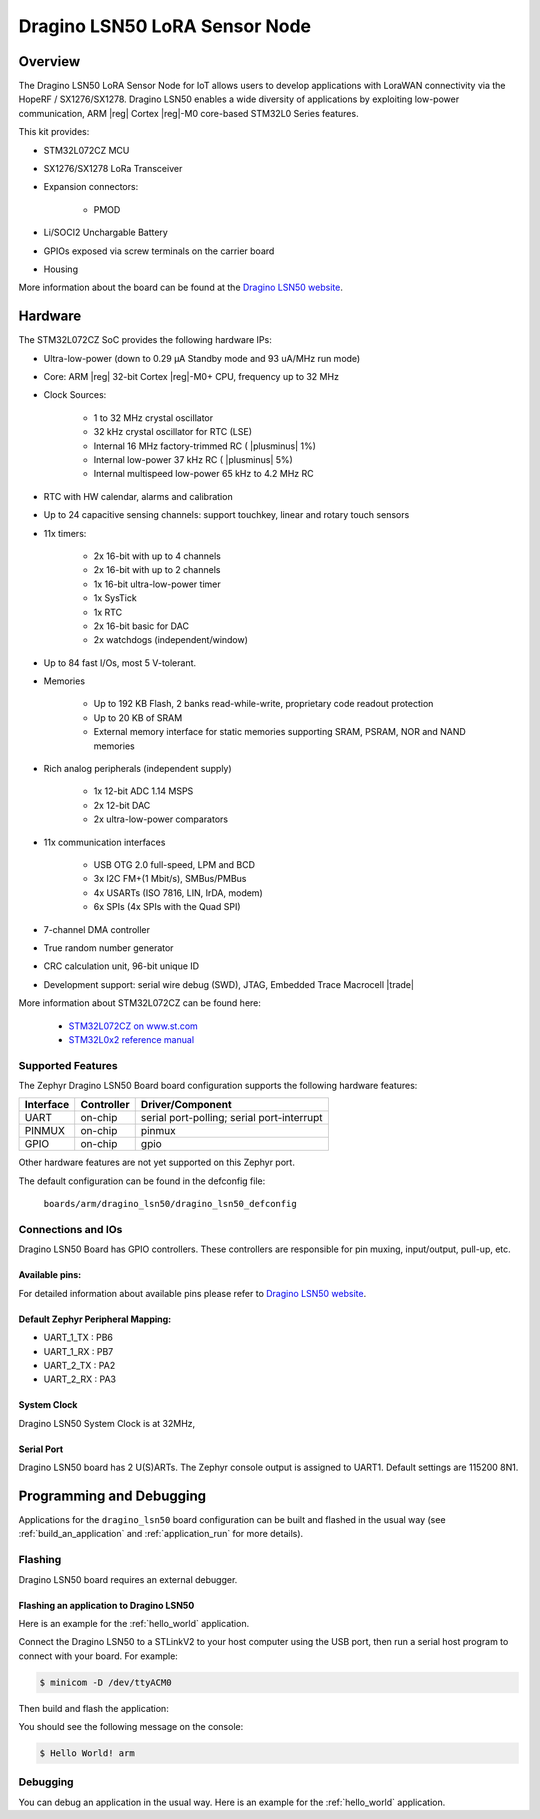 .. _dragino_lsn50_board:

Dragino LSN50 LoRA Sensor Node
##############################

Overview
********

The Dragino LSN50 LoRA Sensor Node for IoT allows users to develop
applications with LoraWAN connectivity via the HopeRF / SX1276/SX1278.
Dragino LSN50 enables a wide diversity of applications by exploiting
low-power communication, ARM |reg| Cortex |reg|-M0 core-based
STM32L0 Series features.

This kit provides:

- STM32L072CZ MCU
- SX1276/SX1278 LoRa Transceiver
- Expansion connectors:

        - PMOD
- Li/SOCI2 Unchargable Battery
- GPIOs exposed via screw terminals on the carrier board
- Housing

.. image:: img/dragino_lsn50.jpg
     :align: center
     :alt: Dragino LSN50

More information about the board can be found at the `Dragino LSN50 website`_.

Hardware
********

The STM32L072CZ SoC provides the following hardware IPs:

- Ultra-low-power (down to 0.29 µA Standby mode and 93 uA/MHz run mode)
- Core: ARM |reg| 32-bit Cortex |reg|-M0+ CPU, frequency up to 32 MHz
- Clock Sources:

        - 1 to 32 MHz crystal oscillator
        - 32 kHz crystal oscillator for RTC (LSE)
        - Internal 16 MHz factory-trimmed RC ( |plusminus| 1%)
        - Internal low-power 37 kHz RC ( |plusminus| 5%)
        - Internal multispeed low-power 65 kHz to 4.2 MHz RC
- RTC with HW calendar, alarms and calibration
- Up to 24 capacitive sensing channels: support touchkey, linear and rotary touch sensors
- 11x timers:

        - 2x 16-bit with up to 4 channels
        - 2x 16-bit with up to 2 channels
        - 1x 16-bit ultra-low-power timer
        - 1x SysTick
        - 1x RTC
        - 2x 16-bit basic for DAC
        - 2x watchdogs (independent/window)
- Up to 84 fast I/Os, most 5 V-tolerant.
- Memories

        - Up to 192 KB Flash, 2 banks read-while-write, proprietary code readout protection
        - Up to 20 KB of SRAM
        - External memory interface for static memories supporting SRAM, PSRAM, NOR and NAND memories
- Rich analog peripherals (independent supply)

        - 1x 12-bit ADC 1.14 MSPS
        - 2x 12-bit DAC
        - 2x ultra-low-power comparators
- 11x communication interfaces

        - USB OTG 2.0 full-speed, LPM and BCD
        - 3x I2C FM+(1 Mbit/s), SMBus/PMBus
        - 4x USARTs (ISO 7816, LIN, IrDA, modem)
        - 6x SPIs (4x SPIs with the Quad SPI)
- 7-channel DMA controller
- True random number generator
- CRC calculation unit, 96-bit unique ID
- Development support: serial wire debug (SWD), JTAG, Embedded Trace Macrocell |trade|


More information about STM32L072CZ can be found here:

        - `STM32L072CZ on www.st.com`_
        - `STM32L0x2 reference manual`_

Supported Features
==================

The Zephyr Dragino LSN50 Board board configuration supports the following hardware features:

+-----------+------------+-------------------------------------+
| Interface | Controller | Driver/Component                    |
+===========+============+=====================================+
| UART      | on-chip    | serial port-polling;                |
|           |            | serial port-interrupt               |
+-----------+------------+-------------------------------------+
| PINMUX    | on-chip    | pinmux                              |
+-----------+------------+-------------------------------------+
| GPIO      | on-chip    | gpio                                |
+-----------+------------+-------------------------------------+

Other hardware features are not yet supported on this Zephyr port.

The default configuration can be found in the defconfig file:

	``boards/arm/dragino_lsn50/dragino_lsn50_defconfig``


Connections and IOs
===================

Dragino LSN50 Board has GPIO controllers. These controllers are responsible for pin muxing,
input/output, pull-up, etc.

Available pins:
---------------

For detailed information about available pins please refer to `Dragino LSN50 website`_.

Default Zephyr Peripheral Mapping:
----------------------------------

- UART_1_TX : PB6
- UART_1_RX : PB7
- UART_2_TX : PA2
- UART_2_RX : PA3

System Clock
------------

Dragino LSN50 System Clock is at 32MHz,

Serial Port
-----------

Dragino LSN50 board has 2 U(S)ARTs. The Zephyr console output is assigned to UART1.
Default settings are 115200 8N1.

Programming and Debugging
*************************

Applications for the ``dragino_lsn50`` board configuration can be built and
flashed in the usual way (see :ref:`build_an_application` and
:ref:`application_run` for more details).

Flashing
========

Dragino LSN50  board requires an external debugger.

Flashing an application to Dragino LSN50
----------------------------------------

Here is an example for the :ref:`hello_world` application.

Connect the Dragino LSN50 to a STLinkV2 to your host computer using the USB port, then
run a serial host program to connect with your board. For example:

.. code-block:: console

   $ minicom -D /dev/ttyACM0

Then build and flash the application:

.. zephyr-app-commands::
   :zephyr-app: samples/hello_world
   :board: dragino_lsn50
   :goals: build flash

You should see the following message on the console:

.. code-block:: console

   $ Hello World! arm

Debugging
=========

You can debug an application in the usual way.  Here is an example for the
:ref:`hello_world` application.

.. zephyr-app-commands::
   :zephyr-app: samples/hello_world
   :board: dragino_lsn50
   :maybe-skip-config:
   :goals: debug

.. _Dragino LSN50 website:
   https://www.dragino.com/products/lora-lorawan-end-node/item/128-lsn50.html

.. _STM32L072CZ on www.st.com:
   https://www.st.com/en/microcontrollers/stm32l072cz.html

.. _STM32L0x2 reference manual:
   https://www.st.com/resource/en/reference_manual/DM00108281.pdf
